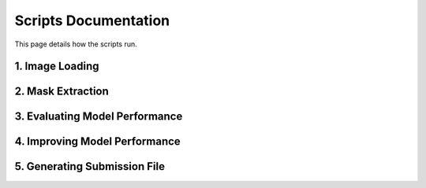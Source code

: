 Scripts Documentation
+++++++++++++++++++++++

This page details how the scripts run.

1. Image Loading
========================================


2. Mask Extraction
========================================


3. Evaluating Model Performance
========================================


4. Improving Model Performance
========================================


5. Generating Submission File
========================================

